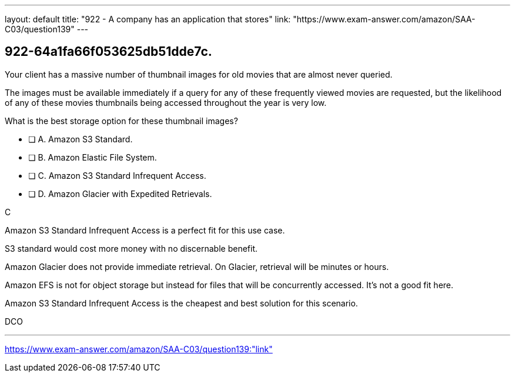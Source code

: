 ---
layout: default 
title: "922 - A company has an application that stores"
link: "https://www.exam-answer.com/amazon/SAA-C03/question139"
---


[.question]
== 922-64a1fa66f053625db51dde7c.


****

[.query]
--

Your client has a massive number of thumbnail images for old movies that are almost never queried.

The images must be available immediately if a query for any of these frequently viewed movies are requested, but the likelihood of any of these movies thumbnails being accessed throughout the year is very low.

What is the best storage option for these thumbnail images?


--

[.list]
--
* [ ] A. Amazon S3 Standard.
* [ ] B. Amazon Elastic File System.
* [ ] C. Amazon S3 Standard Infrequent Access.
* [ ] D. Amazon Glacier with Expedited Retrievals.

--
****

[.answer]

C



[.explanation]
--

Amazon S3 Standard Infrequent Access is a perfect fit for this use case.

S3 standard would cost more money with no discernable benefit.

Amazon Glacier does not provide immediate retrieval. On Glacier, retrieval will be minutes or hours.

Amazon EFS is not for object storage but instead for files that will be concurrently accessed. It's not a good fit here.

Amazon S3 Standard Infrequent Access is the cheapest and best solution for this scenario.
--

[.ka]
DCO

'''



https://www.exam-answer.com/amazon/SAA-C03/question139:"link"


